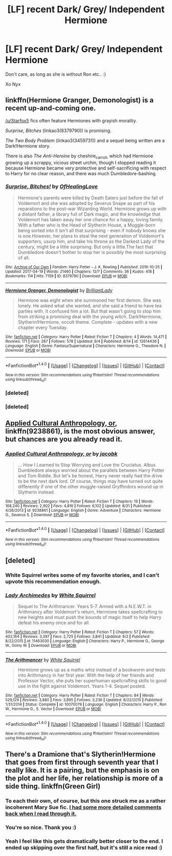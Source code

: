 #+TITLE: [LF] recent Dark/ Grey/ Independent Hermione

* [LF] recent Dark/ Grey/ Independent Hermione
:PROPERTIES:
:Author: NyxLestrange
:Score: 5
:DateUnix: 1504816106.0
:DateShort: 2017-Sep-08
:FlairText: Request
:END:
Don't care, as long as she is without Ron etc.. :)

Xo Nyx


** linkffn(Hermione Granger, Demonologist) is a recent up-and-coming one.

[[/u/Starfox5]] fics often feature Hermiones with grayish morality.

/Surprise, Bitches/ (linkao3(8379790)) is promising.

/The Two Body Problem/ (linkao3(3459731)) and a sequel being written are a Dark!Hermione story.

There is also /The Anti-Heroine/ by cheshire_carroll, which had Hermione growing up a scrappy, vicious street urchin, though I stopped reading it because Hermione became very protective and self-sacrificing with respect to Harry for no clear reason, and there was much Dumbledore-bashing.
:PROPERTIES:
:Author: turbinicarpus
:Score: 6
:DateUnix: 1504863553.0
:DateShort: 2017-Sep-08
:END:

*** [[http://archiveofourown.org/works/8379790][*/Surprise, Bitches!/*]] by [[http://www.archiveofourown.org/users/OfHealingLove/pseuds/OfHealingLove][/OfHealingLove/]]

#+begin_quote
  Hermione's parents were killed by Death Eaters just before the fall of Voldemort and she was adopted by Severus Snape as part of his reparations to the post-war Wizarding World. Hermione grows up with a distant father, a library full of Dark magic, and the knowledge that Voldemort has taken away her one chance for a happy, loving family. With a father who is the Head of Slytherin House, a Muggle-born being sorted into it isn't all that surprising - even if nobody knows she is one.However, her plans to steal the next generation of Voldemort's supporters, usurp him, and take his throne as the Darkest Lady of the century, might be a little surprising. But only a little.The fact that Dumbledore doesn't bother to stop her is possibly the most surprising of all.
#+end_quote

^{/Site/: [[http://www.archiveofourown.org/][Archive of Our Own]] *|* /Fandom/: Harry Potter - J. K. Rowling *|* /Published/: 2016-10-25 *|* /Updated/: 2017-04-19 *|* /Words/: 21460 *|* /Chapters/: 12/? *|* /Comments/: 36 *|* /Kudos/: 418 *|* /Bookmarks/: 114 *|* /Hits/: 7159 *|* /ID/: 8379790 *|* /Download/: [[http://archiveofourown.org/downloads/Of/OfHealingLove/8379790/Surprise%20Bitches.epub?updated_at=1492578768][EPUB]] or [[http://archiveofourown.org/downloads/Of/OfHealingLove/8379790/Surprise%20Bitches.mobi?updated_at=1492578768][MOBI]]}

--------------

[[http://www.fanfiction.net/s/12614436/1/][*/Hermione Granger, Demonologist/*]] by [[https://www.fanfiction.net/u/6872861/BrilliantLady][/BrilliantLady/]]

#+begin_quote
  Hermione was eight when she summoned her first demon. She was lonely. He asked what she wanted, and she said a friend to have tea parties with. It confused him a lot. But that wasn't going to stop him from striking a promising deal with the young witch. Dark!Hermione, Slytherin!Hermione, occult theme. Complete - updates with a new chapter every Tuesday.
#+end_quote

^{/Site/: [[http://www.fanfiction.net/][fanfiction.net]] *|* /Category/: Harry Potter *|* /Rated/: Fiction T *|* /Chapters/: 4 *|* /Words/: 14,471 *|* /Reviews/: 171 *|* /Favs/: 287 *|* /Follows/: 578 *|* /Updated/: 9/4 *|* /Published/: 8/14 *|* /id/: 12614436 *|* /Language/: English *|* /Genre/: Fantasy/Supernatural *|* /Characters/: Hermione G., Theodore N. *|* /Download/: [[http://www.ff2ebook.com/old/ffn-bot/index.php?id=12614436&source=ff&filetype=epub][EPUB]] or [[http://www.ff2ebook.com/old/ffn-bot/index.php?id=12614436&source=ff&filetype=mobi][MOBI]]}

--------------

*FanfictionBot*^{1.4.0} *|* [[[https://github.com/tusing/reddit-ffn-bot/wiki/Usage][Usage]]] | [[[https://github.com/tusing/reddit-ffn-bot/wiki/Changelog][Changelog]]] | [[[https://github.com/tusing/reddit-ffn-bot/issues/][Issues]]] | [[[https://github.com/tusing/reddit-ffn-bot/][GitHub]]] | [[[https://www.reddit.com/message/compose?to=tusing][Contact]]]

^{/New in this version: Slim recommendations using/ ffnbot!slim! /Thread recommendations using/ linksub(thread_id)!}
:PROPERTIES:
:Author: FanfictionBot
:Score: 3
:DateUnix: 1504865269.0
:DateShort: 2017-Sep-08
:END:


*** [deleted]
:PROPERTIES:
:Score: 1
:DateUnix: 1504863597.0
:DateShort: 2017-Sep-08
:END:


*** [deleted]
:PROPERTIES:
:Score: 1
:DateUnix: 1504864640.0
:DateShort: 2017-Sep-08
:END:


** [[https://www.fanfiction.net/s/9238861/1/Applied-Cultural-Anthropology-or][Applied Cultural Anthropology, or]], linkffn(9238861), is the most obvious answer, but chances are you already read it.
:PROPERTIES:
:Author: InquisitorCOC
:Score: 2
:DateUnix: 1504834215.0
:DateShort: 2017-Sep-08
:END:

*** [[http://www.fanfiction.net/s/9238861/1/][*/Applied Cultural Anthropology, or/*]] by [[https://www.fanfiction.net/u/2675402/jacobk][/jacobk/]]

#+begin_quote
  ... How I Learned to Stop Worrying and Love the Cruciatus. Albus Dumbledore always worried about the parallels between Harry Potter and Tom Riddle. But let's be honest, Harry never really had the drive to be the next dark lord. Of course, things may have turned out quite differently if one of the other muggle-raised Gryffindors wound up in Slytherin instead.
#+end_quote

^{/Site/: [[http://www.fanfiction.net/][fanfiction.net]] *|* /Category/: Harry Potter *|* /Rated/: Fiction T *|* /Chapters/: 19 *|* /Words/: 168,240 *|* /Reviews/: 2,902 *|* /Favs/: 4,816 *|* /Follows/: 6,102 *|* /Updated/: 8/31 *|* /Published/: 4/26/2013 *|* /id/: 9238861 *|* /Language/: English *|* /Genre/: Adventure *|* /Characters/: Hermione G., Severus S. *|* /Download/: [[http://www.ff2ebook.com/old/ffn-bot/index.php?id=9238861&source=ff&filetype=epub][EPUB]] or [[http://www.ff2ebook.com/old/ffn-bot/index.php?id=9238861&source=ff&filetype=mobi][MOBI]]}

--------------

*FanfictionBot*^{1.4.0} *|* [[[https://github.com/tusing/reddit-ffn-bot/wiki/Usage][Usage]]] | [[[https://github.com/tusing/reddit-ffn-bot/wiki/Changelog][Changelog]]] | [[[https://github.com/tusing/reddit-ffn-bot/issues/][Issues]]] | [[[https://github.com/tusing/reddit-ffn-bot/][GitHub]]] | [[[https://www.reddit.com/message/compose?to=tusing][Contact]]]

^{/New in this version: Slim recommendations using/ ffnbot!slim! /Thread recommendations using/ linksub(thread_id)!}
:PROPERTIES:
:Author: FanfictionBot
:Score: 1
:DateUnix: 1504834228.0
:DateShort: 2017-Sep-08
:END:


** [deleted]
:PROPERTIES:
:Score: 2
:DateUnix: 1504899356.0
:DateShort: 2017-Sep-09
:END:

*** White Squirrel writes some of my favorite stories, and I can't upvote this recommendation enough.
:PROPERTIES:
:Author: FerusGrim
:Score: 2
:DateUnix: 1505014269.0
:DateShort: 2017-Sep-10
:END:


*** [[http://www.fanfiction.net/s/11463030/1/][*/Lady Archimedes/*]] by [[https://www.fanfiction.net/u/5339762/White-Squirrel][/White Squirrel/]]

#+begin_quote
  Sequel to The Arithmancer. Years 5-7. Armed with a N.E.W.T. in Arithmancy after Voldemort's return, Hermione takes spellcrafting to new heights and must push the bounds of magic itself to help Harry defeat his enemy once and for all.
#+end_quote

^{/Site/: [[http://www.fanfiction.net/][fanfiction.net]] *|* /Category/: Harry Potter *|* /Rated/: Fiction T *|* /Chapters/: 57 *|* /Words/: 402,164 *|* /Reviews/: 3,397 *|* /Favs/: 2,725 *|* /Follows/: 3,841 *|* /Updated/: 9/2 *|* /Published/: 8/22/2015 *|* /id/: 11463030 *|* /Language/: English *|* /Characters/: Harry P., Hermione G., George W., Ginny W. *|* /Download/: [[http://www.ff2ebook.com/old/ffn-bot/index.php?id=11463030&source=ff&filetype=epub][EPUB]] or [[http://www.ff2ebook.com/old/ffn-bot/index.php?id=11463030&source=ff&filetype=mobi][MOBI]]}

--------------

[[http://www.fanfiction.net/s/10070079/1/][*/The Arithmancer/*]] by [[https://www.fanfiction.net/u/5339762/White-Squirrel][/White Squirrel/]]

#+begin_quote
  Hermione grows up as a maths whiz instead of a bookworm and tests into Arithmancy in her first year. With the help of her friends and Professor Vector, she puts her superhuman spellcrafting skills to good use in the fight against Voldemort. Years 1-4. Sequel posted.
#+end_quote

^{/Site/: [[http://www.fanfiction.net/][fanfiction.net]] *|* /Category/: Harry Potter *|* /Rated/: Fiction T *|* /Chapters/: 84 *|* /Words/: 529,129 *|* /Reviews/: 3,880 *|* /Favs/: 3,895 *|* /Follows/: 3,236 *|* /Updated/: 8/22/2015 *|* /Published/: 1/31/2014 *|* /Status/: Complete *|* /id/: 10070079 *|* /Language/: English *|* /Characters/: Harry P., Ron W., Hermione G., S. Vector *|* /Download/: [[http://www.ff2ebook.com/old/ffn-bot/index.php?id=10070079&source=ff&filetype=epub][EPUB]] or [[http://www.ff2ebook.com/old/ffn-bot/index.php?id=10070079&source=ff&filetype=mobi][MOBI]]}

--------------

*FanfictionBot*^{1.4.0} *|* [[[https://github.com/tusing/reddit-ffn-bot/wiki/Usage][Usage]]] | [[[https://github.com/tusing/reddit-ffn-bot/wiki/Changelog][Changelog]]] | [[[https://github.com/tusing/reddit-ffn-bot/issues/][Issues]]] | [[[https://github.com/tusing/reddit-ffn-bot/][GitHub]]] | [[[https://www.reddit.com/message/compose?to=tusing][Contact]]]

^{/New in this version: Slim recommendations using/ ffnbot!slim! /Thread recommendations using/ linksub(thread_id)!}
:PROPERTIES:
:Author: FanfictionBot
:Score: 1
:DateUnix: 1504899398.0
:DateShort: 2017-Sep-09
:END:


** There's a Dramione that's Slytherin!Hermione that goes from first through seventh year that I really like. It is a pairing, but the emphasis is on the plot and her life, her relationship is more of a side thing. linkffn(Green Girl)
:PROPERTIES:
:Author: maniacallymottled
:Score: 2
:DateUnix: 1504834056.0
:DateShort: 2017-Sep-08
:END:

*** To each their own, of course, but this one struck me as a rather incoherent Mary Sue fic. [[https://www.reddit.com/r/HPfanfiction/comments/32r7za/the_green_girl_discussion_warning_spoilers/cqfcos7/][I had some more detailed comments back when I read through it.]]
:PROPERTIES:
:Author: turbinicarpus
:Score: 4
:DateUnix: 1504864457.0
:DateShort: 2017-Sep-08
:END:


*** You're so nice. Thank you :)
:PROPERTIES:
:Author: Colubrina_
:Score: 2
:DateUnix: 1504914481.0
:DateShort: 2017-Sep-09
:END:


*** Yeah I feel like this gets dramatically better closer to the end. I ended up skipping over the first half, but it's still a nice read :)
:PROPERTIES:
:Author: epsi10n
:Score: 1
:DateUnix: 1505098656.0
:DateShort: 2017-Sep-11
:END:

